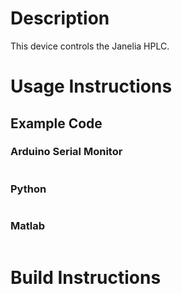 * Header                                                           :noexport:

  #+MACRO: name hplc_controller
  #+MACRO: version 1.0
  #+MACRO: license BSD, Open-Source Hardware
  #+MACRO: url https://github.com/janelia-modular-devices/hplc_controller
  #+AUTHOR: Peter Polidoro
  #+EMAIL: peterpolidoro@gmail.com

* Description

  This device controls the Janelia HPLC.

* Usage Instructions

** Example Code

*** Arduino Serial Monitor

    #+BEGIN_SRC sh
    #+END_SRC

*** Python

    #+BEGIN_SRC python
    #+END_SRC

*** Matlab

    #+BEGIN_SRC matlab
    #+END_SRC

* Build Instructions
